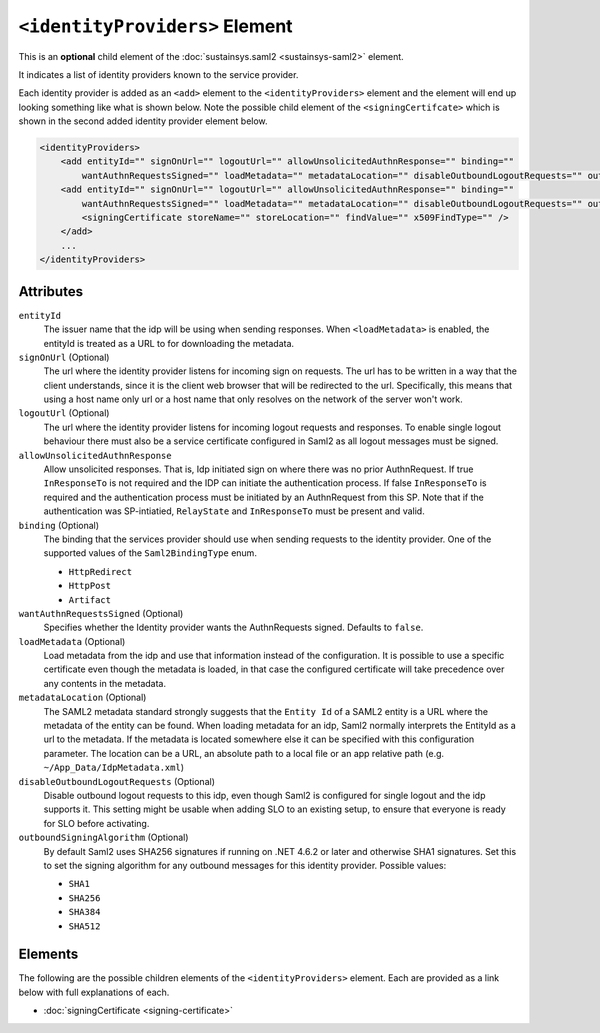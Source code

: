 ``<identityProviders>`` Element
===============================
This is an **optional** child element of the :doc:`sustainsys.saml2 <sustainsys-saml2>` element.

It indicates a list of identity providers known to the service provider.

Each identity provider is added as an ``<add>`` element to the ``<identityProviders>`` element and 
the element will end up looking something like what is shown below.  Note the possible child element 
of the ``<signingCertifcate>`` which is shown in the second added identity provider element below.

.. code-block:: xml

    <identityProviders>
        <add entityId="" signOnUrl="" logoutUrl="" allowUnsolicitedAuthnResponse="" binding="" 
            wantAuthnRequestsSigned="" loadMetadata="" metadataLocation="" disableOutboundLogoutRequests="" outboundSigningAlgorithm=""/>
        <add entityId="" signOnUrl="" logoutUrl="" allowUnsolicitedAuthnResponse="" binding="" 
            wantAuthnRequestsSigned="" loadMetadata="" metadataLocation="" disableOutboundLogoutRequests="" outboundSigningAlgorithm="">
            <signingCertificate storeName="" storeLocation="" findValue="" x509FindType="" />
        </add>
        ...
    </identityProviders>

Attributes
----------
``entityId``
    The issuer name that the idp will be using when sending responses. When ``<loadMetadata>`` is enabled, the entityId 
    is treated as a URL to for downloading the metadata.

``signOnUrl`` (Optional)
    The url where the identity provider listens for incoming sign on requests. The url has to be written in a 
    way that the client understands, since it is the client web browser that will be redirected to the url. Specifically, 
    this means that using a host name only url or a host name that only resolves on the network of the server won't work.

``logoutUrl`` (Optional)
    The url where the identity provider listens for incoming logout requests and responses. To enable single logout 
    behaviour there must also be a service certificate configured in Saml2 as all logout messages must be signed.

``allowUnsolicitedAuthnResponse``
    Allow unsolicited responses. That is, Idp initiated sign on where there was no prior AuthnRequest. If true 
    ``InResponseTo`` is not required and the IDP can initiate the authentication process. If false ``InResponseTo`` is 
    required and the authentication process must be initiated by an AuthnRequest from this SP. Note that if the 
    authentication was SP-intiatied, ``RelayState`` and ``InResponseTo`` must be present and valid.

``binding`` (Optional)
    The binding that the services provider should use when sending requests to the identity provider. One of the supported 
    values of the ``Saml2BindingType`` enum.

    * ``HttpRedirect``
    * ``HttpPost``
    * ``Artifact``

``wantAuthnRequestsSigned`` (Optional)
    Specifies whether the Identity provider wants the AuthnRequests signed. Defaults to ``false``.

``loadMetadata`` (Optional)
    Load metadata from the idp and use that information instead of the configuration. It is possible to use a 
    specific certificate even though the metadata is loaded, in that case the configured certificate will take 
    precedence over any contents in the metadata.

``metadataLocation`` (Optional)
    The SAML2 metadata standard strongly suggests that the ``Entity Id`` of a SAML2 entity is a URL where the 
    metadata of the entity can be found. When loading metadata for an idp, Saml2 normally interprets the 
    EntityId as a url to the metadata. If the metadata is located somewhere else it can be specified with this 
    configuration parameter. The location can be a URL, an absolute path to a local file or an app relative 
    path (e.g. ``~/App_Data/IdpMetadata.xml``)

``disableOutboundLogoutRequests`` (Optional)
    Disable outbound logout requests to this idp, even though Saml2 is configured for single logout and the idp 
    supports it. This setting might be usable when adding SLO to an existing setup, to ensure that everyone is 
    ready for SLO before activating.

``outboundSigningAlgorithm`` (Optional)
    By default Saml2 uses SHA256 signatures if running on .NET 4.6.2 or later and otherwise SHA1 signatures. Set this 
    to set the signing algorithm for any outbound messages for this identity provider. Possible values:

    * ``SHA1``
    * ``SHA256``
    * ``SHA384``
    * ``SHA512``

Elements
--------
The following are the possible children elements of the ``<identityProviders>`` element.  Each are provided as a 
link below with full explanations of each. 

* :doc:`signingCertificate <signing-certificate>`